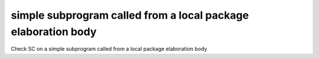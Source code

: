 simple subprogram called from a local package elaboration body
==============================================================

Check SC on a simple subprogram called from a local package elaboration body
